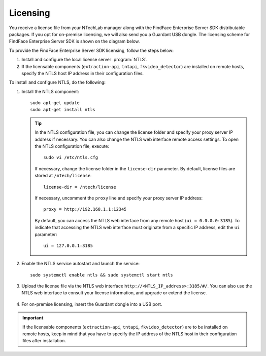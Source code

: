 Licensing
^^^^^^^^^^^^^^^^^^^^^^^

You receive a license file from your NTechLab manager along with the FindFace Enterprise Server SDK distributable packages. If you opt for on-premise licensing, we will also send you a Guardant USB dongle. The licensing scheme for FindFace Enterprise Server SDK is shown on the diagram below.

|licensing_en|

.. |licensing_en| image:: https://gcc-elb-public-prod.gliffy.net/embed/image/8a534e69c2f181422ef0c298f11b1fcb.png

.. |licensing_ru| image:: https://gcc-elb-public-prod.gliffy.net/embed/image/2c3603daa6273196be48334e448dde5a.png


To provide the FindFace Enterprise Server SDK licensing, follow the steps below:

#. Install and configure the local license server :program:`NTLS`.
#. If the licensable components (``extraction-api``, ``tntapi``, ``fkvideo_detector``) are installed on remote hosts, specify the NTLS host IP address in their configuration files.

To install and configure NTLS, do the following:

#. Install the NTLS component::

    sudo apt-get update
    sudo apt-get install ntls

   .. tip::
       In the NTLS configuration file, you can change the license folder and specify your proxy server IP address if necessary. You can also change the NTLS web interface remote access settings. To open the NTLS configuration file, execute::

          sudo vi /etc/ntls.cfg

       If necessary, change the license folder in the ``license-dir`` parameter. By default, license files are stored at ``/ntech/license``::
 
          license-dir = /ntech/license

       If necessary, uncomment the ``proxy`` line and specify your proxy server IP address::

          proxy = http://192.168.1.1:12345

       By default, you can access the NTLS web interface from any remote host (``ui = 0.0.0.0:3185``). To indicate that accessing the NTLS web interface must originate from a specific IP address, edit the ``ui`` parameter::

          ui = 127.0.0.1:3185
		
#. Enable the NTLS service autostart and launch the service::

      sudo systemctl enable ntls && sudo systemctl start ntls

#. Upload the license file via the NTLS web interface ``http://<NTLS_IP_address>:3185/#/``. You can also use the NTLS web interface to consult your license information, and upgrade or extend the license.

    .. image: license_info.png

#. For on-premise licensing, insert the Guardant dongle into a USB port.

.. important::
    If the licensable components (``extraction-api``, ``tntapi``, ``fkvideo_detector``) are to be installed on remote hosts, keep in mind that you have to specify the IP address of the NTLS host in their configuration files after installation.

.. seealso::
    
    :ref:`troubleshoot-ntls`

